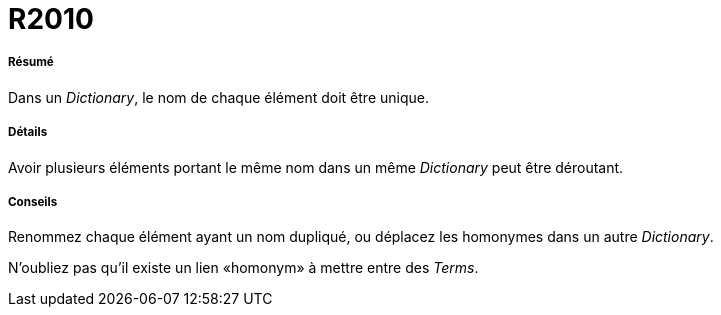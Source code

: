 // Disable all captions for figures.
:!figure-caption:
// Path to the stylesheet files
:stylesdir: .

[[R2010]]

[[r2010]]
= R2010

[[Résumé]]

[[résumé]]
===== Résumé

Dans un _Dictionary_, le nom de chaque élément doit être unique.

[[Détails]]

[[détails]]
===== Détails

Avoir plusieurs éléments portant le même nom dans un même _Dictionary_ peut être déroutant.

[[Conseils]]

[[conseils]]
===== Conseils

Renommez chaque élément ayant un nom dupliqué, ou déplacez les homonymes dans un autre _Dictionary_.

N'oubliez pas qu'il existe un lien «homonym» à mettre entre des _Terms_.


